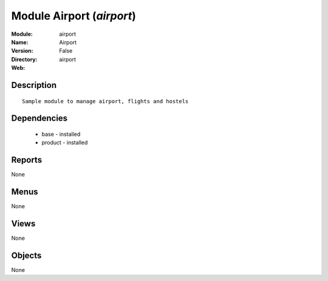 
Module Airport (*airport*)
==========================
:Module: airport
:Name: Airport
:Version: False
:Directory: airport
:Web: 

Description
-----------

::

  Sample module to manage airport, flights and hostels

Dependencies
------------

 * base - installed
 * product - installed

Reports
-------

None


Menus
-------


None


Views
-----


None



Objects
-------

None
